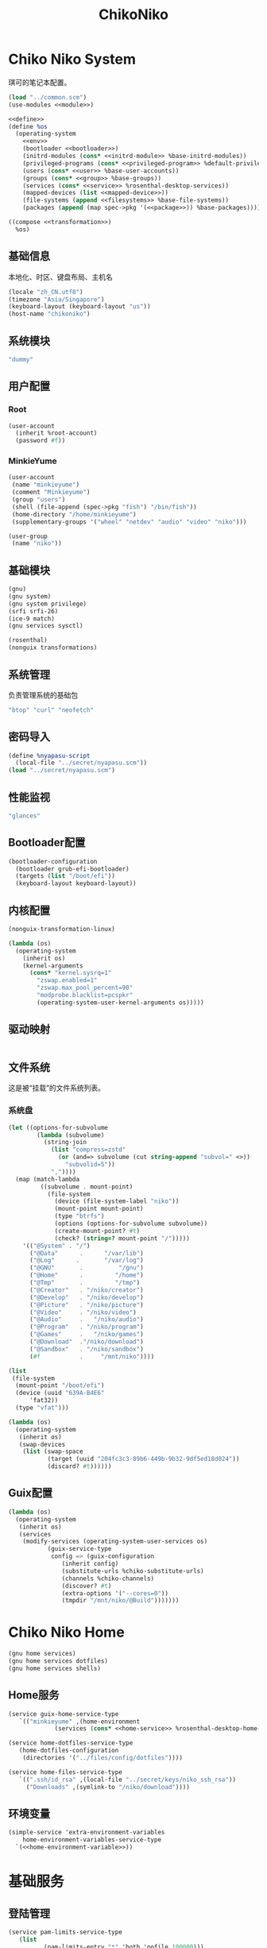 #+TITLE: ChikoNiko

* Chiko Niko System
琪可的笔记本配置。
#+begin_src scheme :tangle ../reconfigure/chikoniko-system.scm :noweb yes :noweb-prefix no
  (load "../common.scm")
  (use-modules <<module>>)

  <<define>>
  (define %os
    (operating-system
      <<env>>
      (bootloader <<bootloader>>)
      (initrd-modules (cons* <<initrd-module>> %base-initrd-modules))
      (privileged-programs (cons* <<privileged-program>> %default-privileged-programs))
      (users (cons* <<user>> %base-user-accounts))
      (groups (cons* <<group>> %base-groups))
      (services (cons* <<service>> %rosenthal-desktop-services))
      (mapped-devices (list <<mapped-device>>))
      (file-systems (append <<filesystems>> %base-file-systems))
      (packages (append (map spec->pkg '(<<package>>)) %base-packages))))

  ((compose <<transformation>>)
    %os)
#+end_src

** 基础信息
本地化、时区、键盘布局、主机名
#+begin_src scheme :noweb-ref env
  (locale "zh_CN.utf8")
  (timezone "Asia/Singapore")
  (keyboard-layout (keyboard-layout "us"))
  (host-name "chikoniko")
#+end_src

** 系统模块
#+begin_src scheme :noweb-ref initrd-module
  "dummy"
#+end_src

** 用户配置
*** Root
#+begin_src scheme :noweb-ref user
  (user-account
    (inherit %root-account)
    (password #f))
#+end_src

*** MinkieYume
#+begin_src scheme :noweb-ref user
  (user-account
   (name "minkieyume")
   (comment "Minkieyume")
   (group "users")
   (shell (file-append (spec->pkg "fish") "/bin/fish"))
   (home-directory "/home/minkieyume")
   (supplementary-groups '("wheel" "netdev" "audio" "video" "niko")))
#+end_src

#+begin_src scheme :noweb-ref group
  (user-group
   (name "niko"))
#+end_src

** 基础模块
#+begin_src scheme :noweb-ref module
  (gnu)
  (gnu system)
  (gnu system privilege)
  (srfi srfi-26)
  (ice-9 match)
  (gnu services sysctl)
#+end_src

#+begin_src scheme :noweb-ref module
  (rosenthal)
  (nonguix transformations)
#+end_src

** 系统管理
负责管理系统的基础包
#+begin_src scheme :noweb-ref package
  "btop" "curl" "neofetch"
#+end_src

** 密码导入
#+begin_src scheme :noweb-ref define
  (define %nyapasu-script
    (local-file "../secret/nyapasu.scm"))
  (load "../secret/nyapasu.scm")
#+end_src

** 性能监视
#+begin_src scheme :noweb-ref package
  "glances"
#+end_src

** Bootloader配置
#+begin_src scheme :noweb-ref bootloader
  (bootloader-configuration
    (bootloader grub-efi-bootloader)
    (targets (list "/boot/efi"))
    (keyboard-layout keyboard-layout))
#+end_src

** 内核配置
#+begin_src scheme :noweb-ref transformation
  (nonguix-transformation-linux)

  (lambda (os)
    (operating-system
      (inherit os)      
      (kernel-arguments
        (cons* "kernel.sysrq=1"
          "zswap.enabled=1"
          "zswap.max_pool_percent=90"
          "modprobe.blacklist=pcspkr"
          (operating-system-user-kernel-arguments os)))))

#+end_src

** 驱动映射
#+begin_src scheme :noweb-ref mapped-device
#+end_src

** 文件系统
这是被“挂载”的文件系统列表。
*** 系统盘
#+begin_src scheme :noweb-ref filesystems
  (let ((options-for-subvolume
          (lambda (subvolume)
            (string-join
              (list "compress=zstd"
                (or (and=> subvolume (cut string-append "subvol=" <>))
                  "subvolid=5"))
              ","))))
    (map (match-lambda
           ((subvolume . mount-point)
             (file-system
               (device (file-system-label "niko"))
               (mount-point mount-point)
               (type "btrfs")
               (options (options-for-subvolume subvolume))
               (create-mount-point? #t)
               (check? (string=? mount-point "/")))))
      '(("@System" . "/")
        ("@Data"      .      "/var/lib")
        ("@Log"      .       "/var/log")
        ("@GNU"       .          "/gnu")
        ("@Home"      .         "/home")
        ("@Tmp"       .         "/tmp")
        ("@Creator"   . "/niko/creator")
        ("@Develop"   . "/niko/develop")
        ("@Picture"   . "/niko/picture")
        ("@Video"     . "/niko/video")
        ("@Audio"     .   "/niko/audio")
        ("@Program"   . "/niko/program")
        ("@Games"     .   "/niko/games")
        ("@Download"  ."/niko/download")
        ("@Sandbox"   . "/niko/sandbox")
        (#f           .     "/mnt/niko"))))
#+end_src

#+begin_src scheme :noweb-ref filesystems
  (list
   (file-system
    (mount-point "/boot/efi")
    (device (uuid "639A-B4E6"
  		'fat32))
    (type "vfat")))
#+end_src

#+begin_src scheme :noweb-ref transformation
  (lambda (os)
    (operating-system
     (inherit os)
     (swap-devices
      (list (swap-space
             (target (uuid "204fc3c3-89b6-449b-9b32-9df5ed18d024"))
             (discard? #t))))))
#+end_src

** Guix配置
#+begin_src scheme :noweb-ref transformation
  (lambda (os)
    (operating-system
     (inherit os)
     (services
      (modify-services (operating-system-user-services os)
  		     (guix-service-type
  		      config => (guix-configuration
  				 (inherit config)
  				 (substitute-urls %chiko-substitute-urls)
  				 (channels %chiko-channels)  				 
  				 (discover? #t)
  				 (extra-options '("--cores=0"))
  				 (tmpdir "/mnt/niko/@Build")))))))
#+end_src

* Chiko Niko Home
#+begin_src scheme :noweb yes :noweb-ref module
  (gnu home services)
  (gnu home services dotfiles)
  (gnu home services shells)
#+end_src

** Home服务
#+begin_src scheme :noweb yes :noweb-prefix no :noweb-ref service
  (service guix-home-service-type
  	 `(("minkieyume" ,(home-environment
  			   (services (cons* <<home-service>> %rosenthal-desktop-home-services))))))
#+end_src

#+begin_src scheme :noweb yes :noweb-ref home-service
  (service home-dotfiles-service-type
  	 (home-dotfiles-configuration
  	  (directories '("../files/config/dotfiles"))))
#+end_src

#+begin_src scheme :noweb-ref home-service
  (service home-files-service-type
  	 `((".ssh/id_rsa" ,(local-file "../secret/keys/niko_ssh_rsa"))
  	   ("Downloads" ,(symlink-to "/niko/download"))))
#+end_src

** 环境变量
#+begin_src scheme :noweb yes :noweb-ref home-service :noweb-prefix no
  (simple-service 'extra-environment-variables
      home-environment-variables-service-type
    `(<<home-environment-variable>>))
#+end_src


* 基础服务
** 登陆管理
#+begin_src scheme :noweb-ref service
  (service pam-limits-service-type
  	 (list
            (pam-limits-entry "*" 'both 'nofile 100000)))
#+end_src

** 网络模块
#+begin_src scheme :noweb-ref module
  (gnu services networking)
#+end_src

*** 系统网络
#+begin_src scheme :noweb-ref service
  ;; https://github.com/quic-go/quic-go/wiki/UDP-Buffer-Sizes
  (simple-service 'udp-buffer-size
    sysctl-service-type
    '(("net.core.rmem_max" . "7500000")
       ("net.core.wmem_max" . "7500000")))
  (simple-service 'ip-forward
    sysctl-service-type
    '(("net.ipv4.ip_forward" . "1")
       ("net.ipv6.conf.all.forwarding" . "1")))
#+end_src

*** NetworkManager
#+begin_src scheme :noweb-ref transformation
  (lambda (os)
    (operating-system
     (inherit os)
     (services
      (modify-services (operating-system-user-services os)
  		     (network-manager-service-type
  		      config => (network-manager-configuration
  				 (inherit config)
  				 (extra-configuration-files
  				  `(("wifi_rand_mac.conf"
  				     ,(plain-file "wifi_rand_mac.conf" "\
  # Generate a random MAC for each network connection and associate the two
  # permanently.
  [connection-mac-randomization]
  ethernet.cloned-mac-address=stable
  wifi.cloned-mac-address=stable\n"))
  				    ("ip6-privacy.conf"
  				     ,(plain-file "ip6-privacy.conf" "\
  # Use IPv6 Privacy Extensions.
  [connection]
  ipv6.ip6-privacy=2\n"))))))))))
#+end_src

*** Nftables
#+begin_src scheme :noweb-ref service
  (service nftables-service-type
    (nftables-configuration
      (ruleset (local-file "../files/config/chikoniko/nftables.conf"))))
#+end_src

** OpenSSH
#+begin_src scheme :noweb-ref module
  (gnu services ssh)
#+end_src

配置SSH配置的服务：
#+begin_src scheme :noweb-ref service
  (service openssh-service-type
  	 (openssh-configuration
  	  (password-authentication? #f)
  	  (permit-root-login #f)
  	  (authorized-keys
  	   `(("minkieyume"
                ,(local-file "../files/keys/yumemi_ssh_rsa.pub")
  	      ,(local-file "../files/keys/niko_ssh_rsa.pub"))))))
#+end_src

** Mcron
Mcron是guix用于管理计划任务的服务，类似crontab。
#+begin_src scheme :noweb-ref module
  (gnu services mcron)
#+end_src

mcron的服务，值得注意的是，jobs的参数必须要用quote括起来，因为里面是一个传递给mcron的(job xxxx)的表达式，这个表达式不能在guix编译时运行。
#+begin_src scheme :noweb-ref service :noweb yes :noweb-prefix no
  (service mcron-service-type
    (mcron-configuration
      (jobs '(<<mcron-job>>))))
#+end_src

** Fish
fish，开箱即用的终端解释器。
#+begin_src scheme :noweb-ref package
  "fish"
#+end_src

* 工具
** Git
#+begin_src scheme :noweb-ref module
  (gnu packages version-control)
#+end_src

#+begin_src scheme :noweb-ref package
  "git"
#+end_src

** Emacs
#+begin_src scheme :noweb-ref home-environment-variable
  ("EDITOR" . "emacsclient")
  ("VISUAL" . "$EDITOR")
  ("ESHELL" . ,(file-append (spec->pkg "fish") "/bin/fish"))
#+end_src

基础的包配置
#+begin_src scheme :noweb-ref package
  "emacs-pgtk"

  ;;包管理器
  "emacs-straight"
  "emacs-use-package"

  ;;编辑模式
  "emacs-beancount"
  "emacs-nginx-mode"
  "emacs-edit-indirect"
  "emacs-fish-mode"
  "emacs-json-mode"
  "emacs-markdown-mode"
  "emacs-nftables-mode"
  "emacs-zig-mode"  
  "emacs-cmake-mode"
  "emacs-gdscript-mode"
  "emacs-yaml-mode"
  "emacs-rust-mode"
  "emacs-racket-mode"
  "emacs-geiser"
  "emacs-geiser-guile"
  "emacs-plantuml-mode"
  "emacs-scribble-mode"

  ;;编辑器优化
  "emacs-company"
  "emacs-vertico"
  "emacs-orderless"
  "emacs-consult"
  "emacs-marginalia"
  "emacs-embark"
  "emacs-rainbow-delimiters"
  "emacs-paredit"
  "emacs-smartparens"

  ;;键位优化
  "emacs-disable-mouse"
  "emacs-hydra"
  "emacs-restart-emacs"
  "emacs-which-key"
  "emacs-pdf-tools"
  "emacs-ement"
  "emacs-projectile"
  "emacs-circe"
  "emacs-emacsql"
  "emacs-ox-hugo"
  "emacs-org-download"

  ;;版本控制
  "emacs-magit"
  "emacs-magit-todos"

  ;;文件管理
  "emacs-dirvish"
  "emacs-dired-git-info"

  ;;主题资源
  "emacs-all-the-icons"
  "emacs-spacemacs-theme"

  ;;外部依赖
  "tree-sitter"
  "plantuml"
#+end_src

#+begin_src scheme :noweb-ref home-service
  (simple-service 'emacs-configuration
  		home-xdg-configuration-files-service-type
  		`(("emacs/init.el"
  		   ,(computed-substitution-with-inputs "init.el"
  						       (local-file "../files/config/emacs/init.el")
  						       (specs->pkgs "ccls"
  								    "fish"
  								    "python-lsp-server"
  								    "rust-analyzer"
  								    "zig-zls")))
  		  ("emacs/.init-themes.el"
  		   ,(local-file "../files/config/chikoniko/init-theme.el"))))
#+end_src

#+begin_src scheme :noweb-ref home-service
  (simple-service 'home-emacs
  		home-shepherd-service-type
  		(list (shepherd-service
  		       (provision '(emacs-daemon))
  		       (start
  			#~(make-forkexec-constructor
  			   '("emacs" "--fg-daemon")))
  		       (stop
  			#~(make-forkexec-constructor
  			   '("emacsclient" "--eval" "(kill-emacs)"))))))
#+end_src
[[file:../files/config/emacs/Emacs配置.org][Emacs配置]]
[[file:../files/config/chikoniko/emacs-theme.el][emacs-themes.el]]

** Doas
Doas是比Sudo更简洁，也更为安全的提权工具。
之所以用Doas而不用Sudo，是因为Sudo通常会有一定的安全漏洞，结构也比较复杂，而Doas结构相对简单，攻击面也更少，适合不需要复杂提权配置的服务器或个人。
#+begin_src scheme :noweb-ref package
  "opendoas"
#+end_src

引入自定义的包定义的doas服务。
#+begin_src scheme :noweb-ref module
  (chiko services doas)
#+end_src

自定义doas规则：
#+begin_src scheme :noweb-ref service :noweb yes :noweb-prefix no
  (service doas-service-type
    (doas-configuration
      (rules
        (list <<doas-ruleset>>))))
#+end_src

*** Doas规则
doas规则的匹配顺序是下面的规则覆盖上面的规则，因此最上面的规则最好作为默认和根规则，而下面的规则则作为覆盖上面规则的其它额外规则。

这是最基础的规则，应用于组的规则
#+begin_src scheme :noweb-ref doas-ruleset
  (doas-rule
    (permit #t)
    (user ":wheel")
    (options '("persist" "keepenv")))
#+end_src

为root用户提供修复的环境变量补全
#+begin_src scheme :noweb-ref doas-ruleset
  (doas-rule
    (permit #t)
    (user ":wheel")
    (options '("persist"
               "setenv { http_proxy https_proxy HOME=/root XDG_CACHE_HOME=/root/.cache PATH=/run/setuid-programs:/root/.config/guix/current/bin:/run/current-system/profile/bin:/run/current-system/profile/sbin INFOPATH=/root/.config/guix/current/share/info:/run/current-system/profile/share/info GIT_EXEC_PATH=/root/.guix-profile/libexec/git-core}"))
    (as-target "root"))
#+end_src

*** 禁用sudo
为了安全，最好禁用sudo，避免sudo的漏洞影响安全性。
#+begin_src scheme :noweb-ref env
  (sudoers-file
    (plain-file "sudoers" "# empty sudoers file\n"))
#+end_src

** GPG
#+begin_src scheme :noweb-ref package
  "gnupg"
#+end_src

#+begin_src scheme :noweb-ref module
  (gnu packages gnupg)
  (gnu home services gnupg)
#+end_src

#+begin_src scheme :noweb-ref home-service
  (service home-gpg-agent-service-type
    (home-gpg-agent-configuration
      (pinentry-program
        (file-append (spec->pkg "pinentry-emacs") "/bin/pinentry-emacs"))
      (ssh-support? #t)
      (extra-content "allow-loopback-pinentry")))
#+end_src

** 解压
#+begin_src scheme :noweb-ref package
  "unzip"
#+end_src

** KeepassXC
密码管理软件
#+begin_src scheme :noweb-ref package
  "keepassxc"
#+end_src

* 备份
** Syncthing
#+begin_src scheme :noweb-ref module
  (gnu services syncthing)
#+end_src

#+begin_src scheme :noweb-ref service
  (service syncthing-service-type
  	 (syncthing-configuration (user "minkieyume")))
#+end_src

* 代理
** Yggdrasil
#+begin_src scheme :noweb-ref service
  (service yggdrasil-service-type
    (yggdrasil-configuration
      (autoconf? #f) ;; use only the public peers
      (json-config
        '((peers . #("tls://yg-hkg.magicum.net:32333"
                     "quic://yg-hkg.magicum.net:32334"))
           (listen . #("tls://0.0.0.0:1234"
                       "quic://0.0.0.0:1234"
                       "tls://[::]:1234"
                       "quic://[::]:1234"))))))
#+end_src

** Tailscale
#+begin_src scheme :noweb-ref module
  (rosenthal services networking)
#+end_src

#+begin_src scheme :noweb-ref service
  (service tailscale-service-type)
#+end_src

* 容器
#+begin_src scheme :noweb-ref module
  (gnu services docker)
#+end_src

#+begin_src scheme :noweb-ref service
  (service containerd-service-type)
#+end_src

#+begin_src scheme :noweb-ref service
  (service docker-service-type
    (docker-configuration
      (enable-iptables? #f)))
#+end_src

* 桌面环境
#+begin_src scheme :noweb-ref module
  (gnu home services fontutils)
#+end_src

** Wayland
*** niri
#+begin_src scheme :noweb-ref package
  "niri"
  "wl-clipboard"
  "imv"
  "foot"
  "light"
  "swaylock"
  "swaylock-effects"
  "wireplumber"
  "xwayland-satellite"
#+end_src

#+begin_src scheme :noweb-ref home-service
  (service home-niri-service-type
  	 (home-niri-configuration
  	  (config
  	   (computed-substitution-with-inputs "niri.kdl"
  					      (local-file "../files/config/chikoniko/niri.kdl")
  					      (cons* (local-file "../secret/wallpapers" #:recursive? #t)
  					       (specs->pkgs "foot"
  							    "light"
  							    "rofi-wayland"
  							    "swaylock-effects"
  							    "wireplumber"
  							    "xwayland-satellite"))))))
  (service home-rofi-service-type
  	 (home-rofi-configuration
  	  (config
  	   (mixed-text-file "rofi.rasi" "\
  configuration {
      icon-theme: \"Qogir\";
  }
  @theme \"" (spec->pkg "rofi-wayland") "/share/rofi/themes/fullscreen-preview.rasi\"\n"))))
#+end_src

*** xdg-desktop-portal
#+begin_src scheme :noweb-ref package
  "xdg-desktop-portal"
  "xdg-desktop-portal-gnome"
  "xdg-desktop-portal-gtk"
#+end_src

*** waybar
#+begin_src scheme :noweb-ref home-service
  (service home-waybar-service-type
    (home-waybar-configuration
      (config
        (computed-substitution-with-inputs "config.jsonc"
          (local-file "../files/config/chikoniko/waybar.jsonc")
          (specs->pkgs "light" "wireplumber")))
      (style
        (local-file "../files/config/chikoniko/waybar.css"))))
#+end_src

*** swaybg
#+begin_src scheme :noweb-ref home-service
  (service home-swaybg-service-type
  	 (home-swaybg-configuration
  	  (background (local-file "../secret/wallpapers/wallpaper.png"))))
#+end_src

*** mako
#+begin_src scheme :noweb-ref home-service
  (service home-mako-service-type
    (home-mako-configuration
      (config (local-file "../files/config/chikoniko/mako.conf"))))
#+end_src

*** fontconfig
#+begin_src scheme :noweb-ref package
  "font-awesome"
  "font-adobe-source-serif"
  "font-google-noto"
  "font-google-noto-sans-cjk"
  "font-google-noto-serif-cjk"
  "font-google-noto-emoji"
  "font-victor-mono"
  "font-sarasa-gothic"
#+end_src

#+begin_src scheme :noweb-ref home-service
  (simple-service 'extra-fontconfig
      home-fontconfig-service-type
    (let ((sans  "SF Pro Text")
          (serif "New York Medium")
          (mono  "Victor Mono")
          (emoji "Noto Color Emoji"))
      `((alias
         (family "sans-serif")
         (prefer
          (family ,sans)
          (family "Noto Sans CJK SC")
          (family ,emoji)))
        (alias
         (family "serif")
         (prefer
          (family ,serif)
          (family "Noto Serif CJK SC")
          (family ,emoji)))
        (alias
         (family "monospace")
         (prefer
          (family ,mono)
          (family "Sarasa Mono SC")
          (family ,emoji)))

        ,@(map (lambda (name)
                 `(alias
                   (family ,name)
                   (prefer
                    (family ,sans)
                    (family "sans-serif"))))
               '("system-ui"
                 "ui-sans-serif"))
        (alias
         (family "ui-serif")
         (prefer
          (family ,serif)
          (family "serif")))
        (alias
         (family "ui-monospace")
         (prefer
          (family ,mono)
          (family "monospace"))))))
#+end_src

*** fcitx5
#+begin_src scheme :noweb-ref home-service
  (service home-fcitx5-service-type
    (home-fcitx5-configuration
      (themes (specs->pkgs "fcitx5-material-color-theme"))
      (input-method-editors (specs->pkgs "fcitx5-rime"))))
#+end_src

*** librewolf
#+begin_src scheme :noweb-ref package
  "librewolf"
  "icecat-l10n"
  "adaptive-tab-bar-colour-icecat"
  "bitwarden-icecat"
  "livemarks-icecat"
  "miniflux-injector-icecat"
  "ohmyech-icecat"
  "privacy-redirect-icecat"
  "ublock-origin-icecat"
#+end_src

* 程序开发
** C/Cpp
#+begin_src scheme :noweb-ref package
  "gcc-toolchain"
  "ccls"
#+end_src

** Rust
#+begin_src scheme :noweb-ref package
  "rust"
  "rust-analyzer"
#+end_src

** Zig
#+begin_src scheme :noweb-ref package
  "zig"
  "zig-zls"
#+end_src

** Python
#+begin_src scheme :noweb-ref package
  "python"
  "python-lsp-server"
#+end_src

** Racket
#+begin_src scheme :noweb-ref package
  "racket"
#+end_src

** Scheme
#+begin_src scheme :noweb-ref package
  "chibi-scheme"
#+end_src


* 包管理器
** Flatpak
#+begin_src scheme :noweb-ref package
  "flatpak"
#+end_src

* 通讯
** NHeko
#+begin_src scheme :noweb-ref package
  "nheko"
#+end_src

* 多媒体
** mpv
#+begin_src scheme :noweb-ref package
  "mpv"
#+end_src

** obs
#+begin_src scheme :noweb-ref package
  "obs"
#+end_src

** Kodi
#+begin_src scheme :noweb-ref package
  "kodi-wayland"
#+end_src

* 游戏
** steam
#+begin_src scheme :noweb-ref package
  "steam"
  "steam-devices-udev-rules"
#+end_src

#+begin_src scheme :noweb-ref home-environment-variable
  ("GUIX_SANDBOX_HOME" . "/niko/sandbox")
  ("GUIX_SANDBOX_EXTRA_SHARES" . "$HOME/Downloads:/niko/picture/screenshots")
#+end_src

** Retroarch
#+begin_src scheme :noweb-ref package
  "retroarch"
#+end_src

*** 驱动配置
#+begin_src scheme :noweb yes :noweb-ref service
  (udev-rules-service 'steam-devices (spec->pkg "steam-devices-udev-rules"))
  (udev-rules-service 'controller <<controller-permission-udev-rule>>)
#+end_src

See also: <https://github.com/ValveSoftware/steam-for-linux/issues/2092>
#+name: controller-permission-udev-rule
#+begin_src scheme
  (udev-rule "60-controller-permission.rules" "\
  KERNEL==\"event*\", ATTRS{idVendor}==\"045e\", ATTRS{idProduct}==\"028e\", \
  MODE=\"0660\", GROUP=\"users\"")
#+end_src

* 创作
** 游戏开发
*** Godot
#+begin_src scheme :noweb-ref package
  "godot"
#+end_src

** 绘画
#+begin_src scheme :noweb-ref package
  "krita"
#+end_src

** 音乐创作
*** LMMS
#+begin_src scheme :noweb-ref package
  "lmms"
#+end_src

*** SingBox
八音盒软件
#+begin_src scheme :noweb-ref package
"sing-box"
#+end_src

**** 配置导入
#+begin_src scheme :noweb-ref define
  (define %sing-box-listener
    (local-file "../files/config/singbox/listener.scm"))
  (define %sing-box-config-file
    (computed-file "sing-box.json"
      (with-extensions (map specification->package '("guile-json@4"))
        #~(begin
            (primitive-load #$%nyapasu-script)
            (primitive-load #$%sing-box-listener)
            (sing-box-listener #$output)))))
#+end_src

**** 权限
#+begin_src scheme :noweb-ref privileged-program
  (privileged-program
    (program (file-append (spec->pkg "sing-box") "/bin/sing-box"))
    (capabilities "cap_net_admin,cap_net_bind_service,cap_net_raw+ep"))
#+end_src

**** 服务
#+begin_src scheme :noweb-ref service
  (simple-service 'sing-box-service
  		shepherd-root-service-type
  		(list
  		 (let ((config %sing-box-config-file))
  		   (shepherd-service
  		    (documentation "Run sing-box singing listener.")
  		    (provision '(sing-box))
  		    (requirement '(networking))
  		    (start #~(make-forkexec-constructor
  			      (list "/run/privileged/bin/sing-box" "run" "-c" #$config)
                                #:log-file "/var/log/sing-box.log"
                                #:supplementary-groups '("netdev")
    		                #:user "singbox"
  			      #:resource-limits '((nofile 100000 100000))))
  		    (stop #~(make-kill-destructor))))))
#+end_src

**** 透明唱片
#+begin_src scheme :noweb-ref service
    (simple-service 'tcd
      shepherd-root-service-type
      (list
        (shepherd-service
          (documentation "运行一个TCD，透明唱片播放程序")
          (provision '(tcd-init))
          (requirement '(networking))
          (one-shot? #t)
          (start #~(lambda _
                     (let* ((ip-route #$(file-append (spec->pkg "iproute2") "/sbin/ip"))
                            (cmd (string-append ip-route " route add local default dev lo table 100\n"
                                  ip-route " rule add fwmark 1 table 100"))
                            (status (system cmd)))
    		               (= 0 (status:exit-val status))))))))
#+end_src

**** 用户态
#+begin_src scheme :noweb-ref user
  (user-account
    (name "singbox")
    (group "nogroup")
    (system? #t)
    (home-directory "/var/empty/"))
#+end_src

